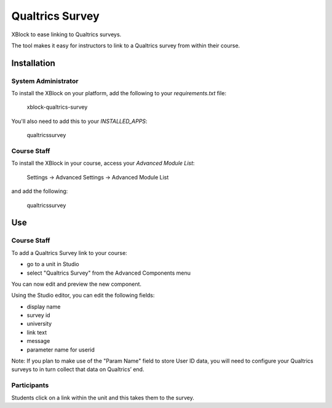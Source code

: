 Qualtrics Survey
==================

XBlock to ease linking to Qualtrics surveys.

|badge-ci|
|badge-coveralls|

The tool makes it easy for instructors to link to a Qualtrics survey
from within their course.

|image-lms-view-normal|


Installation
------------


System Administrator
~~~~~~~~~~~~~~~~~~~~

To install the XBlock on your platform,
add the following to your `requirements.txt` file:

    xblock-qualtrics-survey

You'll also need to add this to your `INSTALLED_APPS`:

    qualtricssurvey


Course Staff
~~~~~~~~~~~~

To install the XBlock in your course,
access your `Advanced Module List`:

    Settings -> Advanced Settings -> Advanced Module List

|image-cms-settings-menu|

and add the following:

    qualtricssurvey

|image-cms-advanced-module-list|


Use
---


Course Staff
~~~~~~~~~~~~

To add a Qualtrics Survey link to your course:

- go to a unit in Studio
- select "Qualtrics Survey" from the Advanced Components menu

|image-cms-add|

You can now edit and preview the new component.

|image-cms-view|

Using the Studio editor, you can edit the following fields:

- display name
- survey id
- university
- link text
- message
- parameter name for userid

Note: If you plan to make use of the "Param Name" field to store User ID
data, you will need to configure your Qualtrics surveys to in turn
collect that data on Qualtrics’ end.

|image-cms-editor-1|
|image-cms-editor-2|


Participants
~~~~~~~~~~~~

|image-lms-view-normal|

Students click on a link within the unit and this takes them to the survey.


.. |badge-coveralls| image:: https://coveralls.io/repos/github/Stanford-Online/xblock-qualtrics-survey/badge.svg?branch=master
   :target: https://coveralls.io/github/Stanford-Online/xblock-qualtrics-survey?branch=master
.. |badge-ci| image:: https://github.com/openedx/xblock-qualtrics-survey/workflows/Python%20CI/badge.svg?branch=master
   :target: https://github.com/openedx/xblock-qualtrics-survey/actions?query=workflow%3A%22Python+CI%22
.. |image-cms-add| image:: https://s3-us-west-1.amazonaws.com/stanford-openedx-docs/xblocks/qualtrics-survey/static/images/cms-add.png
   :width: 100%
.. |image-cms-advanced-module-list| image:: https://s3-us-west-1.amazonaws.com/stanford-openedx-docs/xblocks/qualtrics-survey/static/images/cms-advanced-module-list.png
   :width: 100%
.. |image-cms-editor-1| image:: https://s3-us-west-1.amazonaws.com/stanford-openedx-docs/xblocks/qualtrics-survey/static/images/cms-editor-1.png
   :width: 100%
.. |image-cms-editor-2| image:: https://s3-us-west-1.amazonaws.com/stanford-openedx-docs/xblocks/qualtrics-survey/static/images/cms-editor-2.png
   :width: 100%
.. |image-cms-settings-menu| image:: https://s3-us-west-1.amazonaws.com/stanford-openedx-docs/xblocks/qualtrics-survey/static/images/cms-settings-menu.png
   :width: 100%
.. |image-cms-view| image:: https://s3-us-west-1.amazonaws.com/stanford-openedx-docs/xblocks/qualtrics-survey/static/images/cms-view.png
   :width: 100%
.. |image-lms-view-normal| image:: https://s3-us-west-1.amazonaws.com/stanford-openedx-docs/xblocks/qualtrics-survey/static/images/lms-view-normal.png
   :width: 100%
